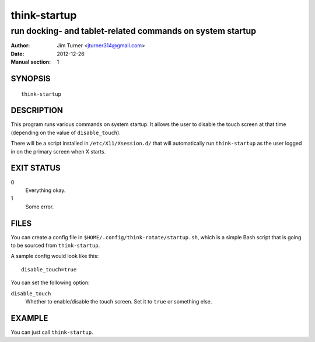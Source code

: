 #############
think-startup
#############

**********************************************************
run docking- and tablet-related commands on system startup
**********************************************************

:Author: Jim Turner <jturner314@gmail.com>
:Date: 2012-12-26
:Manual section: 1

SYNOPSIS
========

::

    think-startup

DESCRIPTION
===========

This program runs various commands on system startup. It allows the user to
disable the touch screen at that time (depending on the value of
``disable_touch``).

There will be a script installed in ``/etc/X11/Xsession.d/`` that will
automatically run ``think-startup`` as the user logged in on the primary screen
when X starts.

EXIT STATUS
===========

0
    Everything okay.
1
    Some error.

FILES
=====

You can create a config file in ``$HOME/.config/think-rotate/startup.sh``, which
is a simple Bash script that is going to be sourced from ``think-startup``.

A sample config would look like this::

    disable_touch=true

You can set the following option:

``disable_touch``
    Whether to enable/disable the touch screen. Set it to ``true`` or something
    else.

EXAMPLE
=======

You can just call ``think-startup``.
